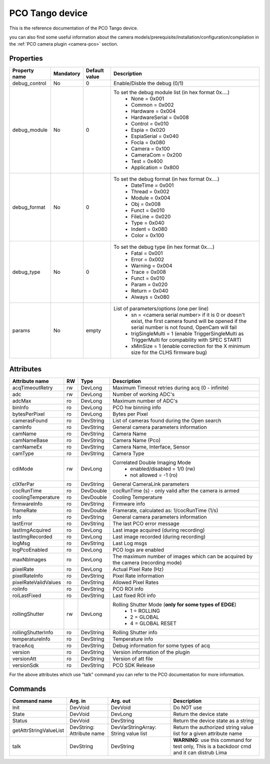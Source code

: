 PCO Tango device
================

This is the reference documentation of the PCO Tango device.

you can also find some useful information about the camera models/prerequisite/installation/configuration/compilation in the :ref:`PCO camera plugin <camera-pco>` section.


Properties
----------

=============== =============== =============== ==============================================================
Property name   Mandatory       Default value   Description
=============== =============== =============== ==============================================================
debug_control   No              0               Enable/Disble the debug (0/1)
debug_module    No              0               To set the debug module list (in hex format 0x....)
                                                 - None           = 0x001
                                                 - Common         = 0x002
                                                 - Hardware       = 0x004
                                                 - HardwareSerial = 0x008
                                                 - Control        = 0x010
                                                 - Espia          = 0x020
                                                 - EspiaSerial    = 0x040
                                                 - Focla          = 0x080
                                                 - Camera         = 0x100
                                                 - CameraCom      = 0x200
                                                 - Test           = 0x400
                                                 - Application    = 0x800
debug_format    No              0               To set the debug format (in hex format 0x....)
                                                 - DateTime = 0x001
                                                 - Thread   = 0x002
                                                 - Module   = 0x004
                                                 - Obj      = 0x008
                                                 - Funct    = 0x010
                                                 - FileLine = 0x020
                                                 - Type     = 0x040
                                                 - Indent   = 0x080
                                                 - Color    = 0x100
debug_type      No              0               To set the debug type (in hex format 0x....)
                                                 - Fatal   = 0x001
                                                 - Error   = 0x002
                                                 - Warning = 0x004
                                                 - Trace   = 0x008
                                                 - Funct   = 0x010
                                                 - Param   = 0x020
                                                 - Return  = 0x040
                                                 - Always  = 0x080
params          No              empty            List of parameters/options (one per line)
                                                  - sn = <camera serial number>
                                                    if it is 0 or doesn't exist, the first camera found will be opened
                                                    if the serial number is not found, OpenCam will fail
                                                  - trigSingleMulti = 1 
                                                    (enable TriggerSingleMulti as TriggerMulti for compability
                                                    with SPEC START)  
                                                  - xMinSize = 1
                                                    (enable correction for the X minimum size for the CLHS firmware bug) 
=============== =============== =============== ==============================================================


Attributes
----------

======================= ======= ======================= ======================================================================
Attribute name          RW      Type                    Description
======================= ======= ======================= ======================================================================
acqTimeoutRetry         rw      DevLong                 Maximum Timeout retries during acq (0 - infinite)
adc                     rw      DevLong                 Number of working ADC's
adcMax                  ro      DevLong                 Maximum number of ADC's
binInfo                 ro      DevLong                 PCO hw binning info
bytesPerPixel           ro      DevLong                 Bytes per Pixel
camerasFound            ro      DevString               List of cameras found during the Open search
camInfo                 ro      DevString               General camera parameters information
camName                 ro      DevString               Camera Name
camNameBase             ro      DevString               Camera Name (Pco)
camNameEx               ro      DevString               Camera Name, Interface, Sensor
camType                 ro      DevString               Camera Type
cdiMode                 rw      DevLong                 Correlated Double Imaging Mode
                                                         - enabled/disabled = 1/0 (rw)
                                                         - not allowed = -1 (ro)
clXferPar               ro      DevString               General CameraLink parameters
cocRunTime              ro      DevDouble               cocRunTime (s) - only valid after the camera is armed
coolingTemperature      ro      DevDouble               Cooling Temperature
firmwareInfo            ro      DevString               Firmware info
frameRate               ro      DevDouble               Framerate, calculated as: 1/cocRunTime (1/s)
info                    ro      DevString               General camera parameters information
lastError               ro      DevString               The last PCO error message
lastImgAcquired         ro      DevLong                 Last image acquired (during recording)
lastImgRecorded         ro      DevLong                 Last image recorded (during recording)
logMsg                  ro      DevString               Last Log msgs
logPcoEnabled           ro      DevLong                 PCO logs are enabled
maxNbImages             ro      DevLong                 The maximum number of images which can be acquired by the camera (recording mode)
pixelRate               ro      DevLong                 Actual Pixel Rate (Hz)
pixelRateInfo           ro      DevString               Pixel Rate information
pixelRateValidValues    ro      DevString               Allowed Pixel Rates
roiInfo                 ro      DevString               PCO ROI info
roiLastFixed            ro      DevString               Last fixed ROI info
rollingShutter          rw      DevLong                 Rolling Shutter Mode (**only for some types of EDGE**)
                                                         - 1 = ROLLING
                                                         - 2 = GLOBAL
                                                         - 4 = GLOBAL RESET
rollingShutterInfo      ro      DevString               Rolling Shutter info
temperatureInfo         ro      DevString               Temperature info
traceAcq                ro      DevString               Debug information for some types of acq
version                 ro      DevString               Version information of the plugin
versionAtt              ro      DevString               Version of att file
versionSdk              ro      DevString               PCO SDK Release
======================= ======= ======================= ======================================================================

For the above attributes which use "talk" command you can refer to the PCO documentation for more information.

Commands
--------

======================= =============== ======================= ===========================================
Command name            Arg. in         Arg. out                Description
======================= =============== ======================= ===========================================
Init                    DevVoid         DevVoid                 Do NOT use
State                   DevVoid         DevLong                 Return the device state
Status                  DevVoid         DevString               Return the device state as a string
getAttrStringValueList  DevString:      DevVarStringArray:      Return the authorized string value list for
                        Attribute name  String value list       a given attribute name
talk                    DevString       DevString               **WARNING**: use this command for test only, 
                                                                This is a backdoor cmd and it can distrub Lima
======================= =============== ======================= ===========================================
